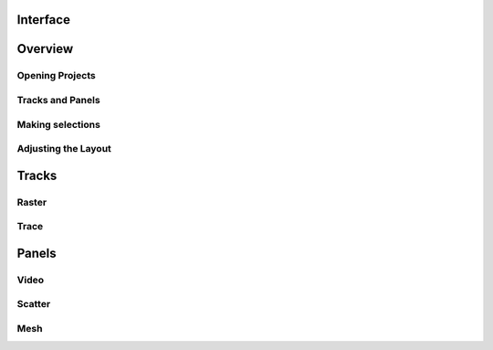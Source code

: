 Interface
=========

Overview
========

Opening Projects
----------------

Tracks and Panels
-----------------

Making selections
-----------------

Adjusting the Layout
--------------------


Tracks
======

Raster
------

Trace
-----

Panels
======

Video
-----

Scatter
-------

Mesh
----